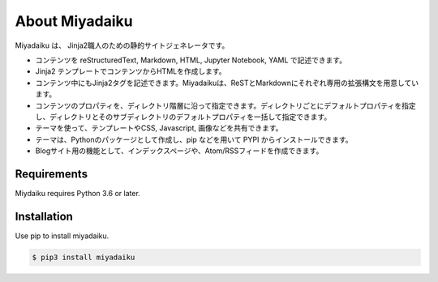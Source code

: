 .. article::
   :og_type: website


About Miyadaiku
=========================================================================

Miyadaiku は、 Jinja2職人のための静的サイトジェネレータです。


- コンテンツを reStructuredText, Markdown, HTML, Jupyter Notebook, YAML で記述できます。

- Jinja2 テンプレートでコンテンツからHTMLを作成します。

- コンテンツ中にもJinja2タグを記述できます。Miyadaikuは、ReSTとMarkdownにそれぞれ専用の拡張構文を用意しています。

- コンテンツのプロパティを、ディレクトリ階層に沿って指定できます。ディレクトリごとにデフォルトプロパティを指定し、ディレクトリとそのサブディレクトリのデフォルトプロパティを一括して指定できます。

- テーマを使って、テンプレートやCSS, Javascript, 画像などを共有できます。

- テーマは、Pythonのパッケージとして作成し、pip などを用いて PYPI からインストールできます。

- Blogサイト用の機能として、インデックスページや、Atom/RSSフィードを作成できます。


Requirements
------------------

Miydaiku requires Python 3.6 or later.


Installation
-----------------

Use pip to install miyadaiku.

.. code-block:: console

   $ pip3 install miyadaiku

